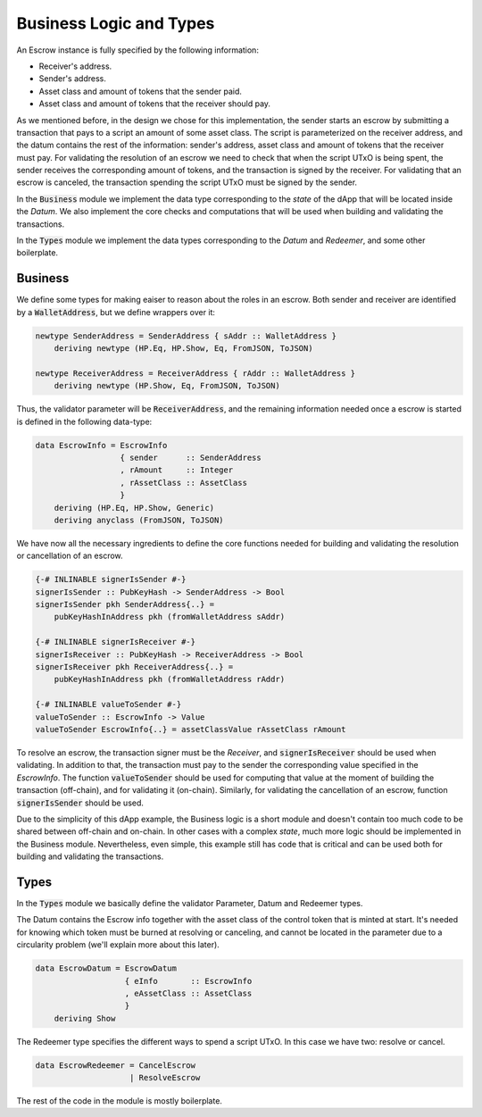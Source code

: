 Business Logic and Types
=========================

An Escrow instance is fully specified by the following information:

- Receiver's address.
- Sender's address.
- Asset class and amount of tokens that the sender paid.
- Asset class and amount of tokens that the receiver should pay.

As we mentioned before, in the design we chose for this implementation, the sender
starts an escrow by submitting a transaction that pays to a script an amount of some
asset class. The script is parameterized on the receiver address,
and the datum contains the rest of the information: sender's address, asset class and
amount of tokens that the receiver must pay.
For validating the resolution of an escrow we need to check that when
the script UTxO is being spent, the sender receives the corresponding amount of tokens,
and the transaction is signed by the receiver.
For validating that an escrow is canceled, the transaction spending
the script UTxO must be signed by the sender.

In the :code:`Business` module we implement the data type corresponding to the `state`
of the dApp that will be located inside the `Datum`. We also implement the core checks
and computations that will be used when building and validating the transactions.

In the :code:`Types` module we implement the data types corresponding to the `Datum` and
`Redeemer`, and some other boilerplate.

Business
--------

We define some types for making eaiser to reason about the roles in an escrow.
Both sender and receiver are identified by a :code:`WalletAddress`, but we define
wrappers over it:

.. code:: haskell
	  
    newtype SenderAddress = SenderAddress { sAddr :: WalletAddress }
        deriving newtype (HP.Eq, HP.Show, Eq, FromJSON, ToJSON)

    newtype ReceiverAddress = ReceiverAddress { rAddr :: WalletAddress }
        deriving newtype (HP.Show, Eq, FromJSON, ToJSON)


Thus, the validator parameter will be :code:`ReceiverAddress`, and the remaining
information needed once a escrow is started is defined in the following data-type:
	
.. code:: haskell

  data EscrowInfo = EscrowInfo
                    { sender      :: SenderAddress
                    , rAmount     :: Integer
                    , rAssetClass :: AssetClass
                    }
      deriving (HP.Eq, HP.Show, Generic)
      deriving anyclass (FromJSON, ToJSON)

We have now all the necessary ingredients to define the core functions needed for
building and validating the resolution or cancellation of an escrow.

.. code:: haskell

  {-# INLINABLE signerIsSender #-}
  signerIsSender :: PubKeyHash -> SenderAddress -> Bool
  signerIsSender pkh SenderAddress{..} =
      pubKeyHashInAddress pkh (fromWalletAddress sAddr)

  {-# INLINABLE signerIsReceiver #-}
  signerIsReceiver :: PubKeyHash -> ReceiverAddress -> Bool
  signerIsReceiver pkh ReceiverAddress{..} =
      pubKeyHashInAddress pkh (fromWalletAddress rAddr)

  {-# INLINABLE valueToSender #-}
  valueToSender :: EscrowInfo -> Value
  valueToSender EscrowInfo{..} = assetClassValue rAssetClass rAmount
      

To resolve an escrow, the transaction signer must be the `Receiver`, and
:code:`signerIsReceiver` should be used when validating.
In addition to that, the transaction must pay to the sender the corresponding
value specified in the `EscrowInfo`. The function
:code:`valueToSender` should be used for computing that value at the moment of
building the transaction (off-chain), and for validating it (on-chain).
Similarly, for validating the cancellation of an escrow, function :code:`signerIsSender`
should be used.

Due to the simplicity of this dApp example, the Business logic is a short
module and doesn't contain too much code to be shared between off-chain and
on-chain. In other cases with a complex `state`, much more logic should be
implemented in the Business module. Nevertheless, even simple, this example
still has code that is critical and can be used both for building and
validating the transactions.

Types
-----

In the :code:`Types` module we basically define the validator Parameter, Datum and Redeemer types.

The Datum contains the Escrow info together with the asset class of the control token that
is minted at start. It's needed for knowing which token must be burned at resolving or
canceling, and cannot be located in the parameter due to a circularity problem (we'll explain more
about this later).

.. code:: haskell

  data EscrowDatum = EscrowDatum
                     { eInfo       :: EscrowInfo
                     , eAssetClass :: AssetClass
                     }
      deriving Show


The Redeemer type specifies the different ways to spend a script UTxO. In this case we have two:
resolve or cancel.

.. code:: haskell

  data EscrowRedeemer = CancelEscrow
                      | ResolveEscrow


The rest of the code in the module is mostly boilerplate.
